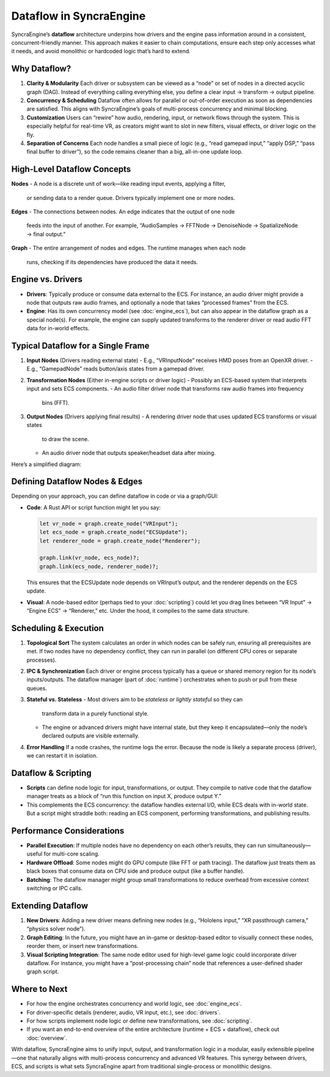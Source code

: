 ================================
Dataflow in SyncraEngine
================================

SyncraEngine’s **dataflow** architecture underpins how drivers and the engine pass
information around in a consistent, concurrent-friendly manner. This approach makes
it easier to chain computations, ensure each step only accesses what it needs, and
avoid monolithic or hardcoded logic that’s hard to extend.

Why Dataflow?
-------------

1. **Clarity & Modularity**
   Each driver or subsystem can be viewed as a “node” or set of nodes in a
   directed acyclic graph (DAG). Instead of everything calling everything else,
   you define a clear input → transform → output pipeline.

2. **Concurrency & Scheduling**
   Dataflow often allows for parallel or out-of-order execution as soon as
   dependencies are satisfied. This aligns with SyncraEngine’s goals of
   multi-process concurrency and minimal blocking.

3. **Customization**
   Users can “rewire” how audio, rendering, input, or network flows through
   the system. This is especially helpful for real-time VR, as creators might
   want to slot in new filters, visual effects, or driver logic on the fly.

4. **Separation of Concerns**
   Each node handles a small piece of logic (e.g., “read gamepad input,” “apply
   DSP,” “pass final buffer to driver”), so the code remains cleaner than a big,
   all-in-one update loop.

High-Level Dataflow Concepts
----------------------------

**Nodes**
- A node is a discrete unit of work—like reading input events, applying a filter,
  or sending data to a render queue. Drivers typically implement one or more nodes.

**Edges**
- The connections between nodes. An edge indicates that the output of one node
  feeds into the input of another. For example, “AudioSamples → FFTNode →
  DenoiseNode → SpatializeNode → final output.”

**Graph**
- The entire arrangement of nodes and edges. The runtime manages when each node
  runs, checking if its dependencies have produced the data it needs.

Engine vs. Drivers
------------------

- **Drivers**: Typically produce or consume data external to the ECS. For instance,
  an audio driver might provide a node that outputs raw audio frames, and
  optionally a node that takes “processed frames” from the ECS.
- **Engine**: Has its own concurrency model (see :doc:`engine_ecs`), but can also
  appear in the dataflow graph as a special node(s). For example, the engine can
  supply updated transforms to the renderer driver or read audio FFT data for
  in-world effects.

Typical Dataflow for a Single Frame
-----------------------------------

1. **Input Nodes** (Drivers reading external state)
   - E.g., “VRInputNode” receives HMD poses from an OpenXR driver.
   - E.g., “GamepadNode” reads button/axis states from a gamepad driver.

2. **Transformation Nodes** (Either in-engine scripts or driver logic)
   - Possibly an ECS-based system that interprets input and sets ECS components.
   - An audio filter driver node that transforms raw audio frames into frequency
     bins (FFT).

3. **Output Nodes** (Drivers applying final results)
   - A rendering driver node that uses updated ECS transforms or visual states
     to draw the scene.
   - An audio driver node that outputs speaker/headset data after mixing.

Here’s a simplified diagram:

.. mermaid::
   flowchart LR
       VRInput["VRInput Driver\n(Node)"] --> ECS["Engine ECS Update\n(Node)"]
       ECS --> Renderer["Renderer Driver\n(Node)"]
       AudioIn["Audio Driver\n(Input Node)"] --> AudioFFT["Audio FFT Node"]
       AudioFFT --> ECS
       ECS --> AudioSpatial["Audio Spatialize Node"]
       AudioSpatial --> AudioOut["Audio Driver\n(Output Node)"]

Defining Dataflow Nodes & Edges
-------------------------------

Depending on your approach, you can define dataflow in code or via a graph/GUI:

- **Code**: A Rust API or script function might let you say:

  .. code-block:: rust

     let vr_node = graph.create_node("VRInput");
     let ecs_node = graph.create_node("ECSUpdate");
     let renderer_node = graph.create_node("Renderer");

     graph.link(vr_node, ecs_node)?;
     graph.link(ecs_node, renderer_node)?;

  This ensures that the ECSUpdate node depends on VRInput’s output, and the
  renderer depends on the ECS update.

- **Visual**: A node-based editor (perhaps tied to your :doc:`scripting`) could let
  you drag lines between “VR Input” → “Engine ECS” → “Renderer,” etc. Under
  the hood, it compiles to the same data structure.

Scheduling & Execution
----------------------

1. **Topological Sort**
   The system calculates an order in which nodes can be safely run, ensuring all
   prerequisites are met. If two nodes have no dependency conflict, they can run
   in parallel (on different CPU cores or separate processes).

2. **IPC & Synchronization**
   Each driver or engine process typically has a queue or shared memory region
   for its node’s inputs/outputs. The dataflow manager (part of :doc:`runtime`)
   orchestrates when to push or pull from these queues.

3. **Stateful vs. Stateless**
   - Most drivers aim to be *stateless or lightly stateful* so they can
     transform data in a purely functional style.
   - The engine or advanced drivers might have internal state, but they
     keep it encapsulated—only the node’s declared outputs are visible
     externally.

4. **Error Handling**
   If a node crashes, the runtime logs the error. Because the node is likely
   a separate process (driver), we can restart it in isolation.

Dataflow & Scripting
--------------------

- **Scripts** can define node logic for input, transformations, or output.
  They compile to native code that the dataflow manager treats as a block
  of “run this function on input X, produce output Y.”
- This complements the ECS concurrency: the dataflow handles external
  I/O, while ECS deals with in-world state. But a script might straddle
  both: reading an ECS component, performing transformations, and
  publishing results.

Performance Considerations
--------------------------

- **Parallel Execution**: If multiple nodes have no dependency on each other’s
  results, they can run simultaneously—useful for multi-core scaling.
- **Hardware Offload**: Some nodes might do GPU compute (like FFT or path
  tracing). The dataflow just treats them as black boxes that consume
  data on CPU side and produce output (like a buffer handle).
- **Batching**: The dataflow manager might group small transformations
  to reduce overhead from excessive context switching or IPC calls.

Extending Dataflow
------------------

1. **New Drivers**: Adding a new driver means defining new nodes (e.g., “Hololens
   input,” “XR passthrough camera,” “physics solver node”).
2. **Graph Editing**: In the future, you might have an in-game or desktop-based
   editor to visually connect these nodes, reorder them, or insert new transformations.
3. **Visual Scripting Integration**: The same node editor used for high-level game
   logic could incorporate driver dataflow. For instance, you might have a
   “post-processing chain” node that references a user-defined shader graph script.

Where to Next
-------------

- For how the engine orchestrates concurrency and world logic, see :doc:`engine_ecs`.
- For driver-specific details (renderer, audio, VR input, etc.), see :doc:`drivers`.
- For how scripts implement node logic or define new transformations, see :doc:`scripting`.
- If you want an end-to-end overview of the entire architecture (runtime + ECS + dataflow),
  check out :doc:`overview`.

With dataflow, SyncraEngine aims to unify input, output, and transformation logic
in a modular, easily extensible pipeline—one that naturally aligns with multi-process
concurrency and advanced VR features. This synergy between drivers, ECS, and scripts
is what sets SyncraEngine apart from traditional single-process or monolithic designs.

